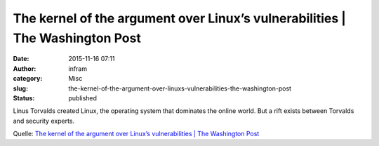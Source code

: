 The kernel of the argument over Linux’s vulnerabilities | The Washington Post
#############################################################################
:date: 2015-11-16 07:11
:author: infram
:category: Misc
:slug: the-kernel-of-the-argument-over-linuxs-vulnerabilities-the-washington-post
:status: published

Linus Torvalds created Linux, the operating system that dominates the
online world. But a rift exists between Torvalds and security experts.

Quelle: `The kernel of the argument over Linux’s vulnerabilities \| The
Washington
Post <http://www.washingtonpost.com/sf/business/2015/11/05/net-of-insecurity-the-kernel-of-the-argument/>`__
